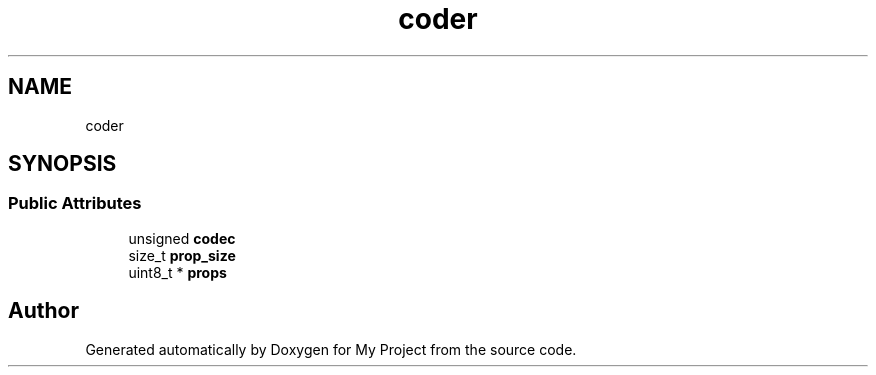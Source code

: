 .TH "coder" 3 "Wed Feb 1 2023" "Version Version 0.0" "My Project" \" -*- nroff -*-
.ad l
.nh
.SH NAME
coder
.SH SYNOPSIS
.br
.PP
.SS "Public Attributes"

.in +1c
.ti -1c
.RI "unsigned \fBcodec\fP"
.br
.ti -1c
.RI "size_t \fBprop_size\fP"
.br
.ti -1c
.RI "uint8_t * \fBprops\fP"
.br
.in -1c

.SH "Author"
.PP 
Generated automatically by Doxygen for My Project from the source code\&.
